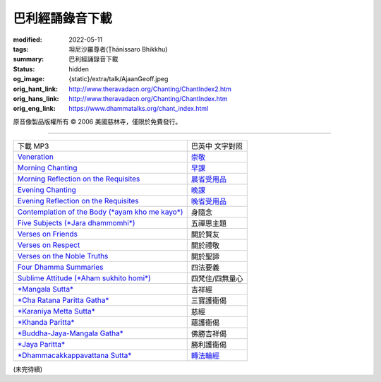 巴利經誦錄音下載
================

:modified: 2022-05-11
:tags: 坦尼沙羅尊者(Ṭhānissaro Bhikkhu)
:summary: 巴利經誦錄音下載
:status: hidden
:og_image: {static}/extra/talk/Ajaan\ Geoff.jpeg
:orig_hant_link: http://www.theravadacn.org/Chanting/ChantIndex2.htm
:orig_hans_link: http://www.theravadacn.org/Chanting/ChantIndex.htm
:orig_eng_link: https://www.dhammatalks.org/chant_index.html


.. role:: small
   :class: is-size-7


.. raw:: html

   <div class="columns">
     <div class="column has-background-grey-lighter is-two-thirds">

.. raw:: html

   <div class="container has-text-centered">
     <p class="title is-2">巴利經誦錄音下載</p>
     美國慈林寺
     <br>
   </div>

.. raw:: html

   </div>
   <div class="column has-background-light">

原音像製品版權所有 © 2006 美國慈林寺，僅限於免費發行。

.. raw:: html

   </div>
   </div>

----

.. list-table::
   :class: table is-bordered is-striped is-narrow stack-th-td-on-mobile
   :widths: auto

   * - 下載 MP3
     - 巴英中 文字對照

   * - `Veneration <{static}/extra/chanting/01\ Veneration\ (p\ 156).mp3>`_
     - `崇敬 <{filename}pali-chanting-verse%zh-hant.rst#veneration>`_

   * - `Morning Chanting <{static}/extra/chanting/02\ Morning\ Chanting\ (p\ 1).mp3>`_
     - `早課 <{filename}pali-chanting-verse%zh-hant.rst#morning-chanting>`_

   * - `Morning Reflection on the Requisites <{static}/extra/chanting/03\ Morning\ Reflection\ on\ the\ Requisites\ (p\ 10).mp3>`_
     - `晨省受用品 <{filename}pali-chanting-verse%zh-hant.rst#morning-reflection-requisites>`_

   * - `Evening Chanting <{static}/extra/chanting/04\ Evening\ Chanting\ (p\ 13).mp3>`_
     - `晚課 <{filename}pali-chanting-verse%zh-hant.rst#evening-chanting>`_

   * - `Evening Reflection on the Requisites <{static}/extra/chanting/05\ Evening\ Reflection\ on\ the\ Requisites\ (p\ 22).mp3>`_
     - `晚省受用品 <{filename}pali-chanting-verse%zh-hant.rst#evening-reflection-requisites>`_

   * - `Contemplation of the Body (*ayam kho me kayo*) <{static}/extra/chanting/06\ Contemplation\ of\ the\ Body\ (p\ 25).mp3>`_
     - 身隨念

   * - `Five Subjects (*Jara dhammomhi*) <{static}/extra/chanting/07\ Five\ Recollections\ (p\ 27).mp3>`_
     - 五禪思主題

   * - `Verses on Friends <{static}/extra/chanting/08\ Verses\ on\ Friends\ (p\ 28).mp3>`_
     - 關於賢友

   * - `Verses on Respect <{static}/extra/chanting/09\ Verses\ on\ Respect\ (p\ 29).mp3>`_
     - 關於禮敬

   * - `Verses on the Noble Truths <{static}/extra/chanting/10\ Verses\ on\ the\ Noble\ Truths\ (p\ 29).mp3>`_
     - 關於聖諦

   * - `Four Dhamma Summaries <{static}/extra/chanting/11\ Four\ Dhamma\ Summaries\ (p\ 39).mp3>`_
     - 四法要義

   * - `Sublime Attitude (*Aham sukhito homi*) <{static}/extra/chanting/12\ Sublime\ Attitudes\ (p\ 35).mp3>`_
     - 四梵住/四無量心

   * - `*Mangala Sutta* <{static}/extra/chanting/13\ Mangala\ Suttam\ (p\ 90).mp3>`_
     - 吉祥經

   * - `*Cha Ratana Paritta Gatha* <{static}/extra/chanting/14\ Cha\ Ratana\ Paritta\ Gatha\ (p\ 92).mp3>`_
     - 三寶護衛偈

   * - `*Karaniya Metta Sutta* <{static}/extra/chanting/15\ Karaniya\ Metta\ Sutta\ (p\ 95).mp3>`_
     - 慈經

   * - `*Khanda Paritta* <{static}/extra/chanting/16\ Khanda\ Paritta\ (p\ 97).mp3>`_
     - 蘊護衛偈

   * - `*Buddha-Jaya-Mangala Gatha* <{static}/extra/chanting/17\ Buddha-jaya-mangala\ Gatha\ (p\ 105).mp3>`_
     - 佛勝吉祥偈

   * - `*Jaya Paritta* <{static}/extra/chanting/18\ Jaya\ Paritta\ (p\ 108).mp3>`_
     - 勝利護衛偈

   * - `*Dhammacakkappavattana Sutta* <{static}/extra/chanting/23\ Dhamma-cakkappavattana\ Sutta.mp3>`_
     - `轉法輪經 <{filename}pali-chanting-two%zh-hant.rst#dhamma-cak>`_

(未完待續)
